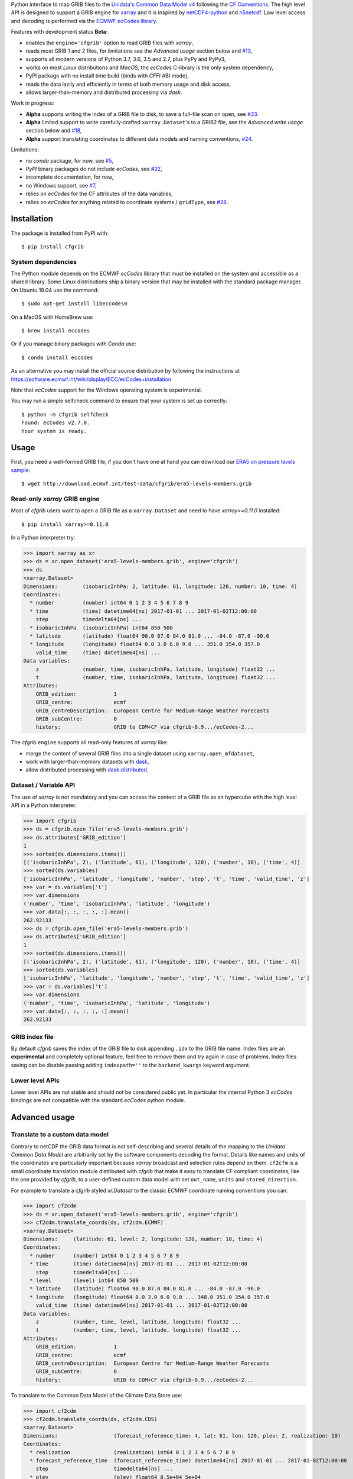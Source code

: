 
Python interface to map GRIB files to the
`Unidata's Common Data Model v4 <https://www.unidata.ucar.edu/software/thredds/current/netcdf-java/CDM/>`_
following the `CF Conventions <http://cfconventions.org/>`_.
The high level API is designed to support a GRIB engine for `xarray <http://xarray.pydata.org/>`_
and it is inspired by `netCDF4-python <http://unidata.github.io/netcdf4-python/>`_
and `h5netcdf <https://github.com/shoyer/h5netcdf>`_.
Low level access and decoding is performed via the
`ECMWF ecCodes library <https://software.ecmwf.int/wiki/display/ECC/>`_.

Features with development status **Beta**:

- enables the ``engine='cfgrib'`` option to read GRIB files with *xarray*,
- reads most GRIB 1 and 2 files, for limitations see the *Advanced usage* section below and
  `#13 <https://github.com/ecmwf/cfgrib/issues/13>`_,
- supports all modern versions of Python 3.7, 3.6, 3.5 and 2.7, plus PyPy and PyPy3,
- works on most *Linux* distributions and *MacOS*, the *ecCodes* C-library is the only system dependency,
- PyPI package with no install time build (binds with *CFFI* ABI mode),
- reads the data lazily and efficiently in terms of both memory usage and disk access,
- allows larger-than-memory and distributed processing via *dask*.

Work in progress:

- **Alpha** supports writing the index of a GRIB file to disk, to save a full-file scan on open,
  see `#33 <https://github.com/ecmwf/cfgrib/issues/33>`_.
- **Alpha** limited support to write carefully-crafted ``xarray.Dataset``'s to a GRIB2 file,
  see the *Advanced write usage* section below and
  `#18 <https://github.com/ecmwf/cfgrib/issues/18>`_,
- **Alpha** support translating coordinates to different data models and naming conventions,
  `#24 <https://github.com/ecmwf/cfgrib/issues/24>`_.

Limitations:

- no *conda* package, for now,
  see `#5 <https://github.com/ecmwf/cfgrib/issues/5>`_,
- *PyPI* binary packages do not include *ecCodes*,
  see `#22 <https://github.com/ecmwf/cfgrib/issues/22>`_,
- incomplete documentation, for now,
- no Windows support,
  see `#7 <https://github.com/ecmwf/cfgrib/issues/7>`_,
- relies on *ecCodes* for the CF attributes of the data variables,
- relies on *ecCodes* for anything related to coordinate systems / ``gridType``,
  see `#28 <https://github.com/ecmwf/cfgrib/issues/28>`_.


Installation
============

The package is installed from PyPI with::

    $ pip install cfgrib


System dependencies
-------------------

The Python module depends on the ECMWF *ecCodes* library
that must be installed on the system and accessible as a shared library.
Some Linux distributions ship a binary version that may be installed with the standard package manager.
On Ubuntu 18.04 use the command::

    $ sudo apt-get install libeccodes0

On a MacOS with HomeBrew use::

    $ brew install eccodes

Or if you manage binary packages with *Conda* use::

    $ conda install eccodes

As an alternative you may install the official source distribution
by following the instructions at
https://software.ecmwf.int/wiki/display/ECC/ecCodes+installation

Note that *ecCodes* support for the Windows operating system is experimental.

You may run a simple selfcheck command to ensure that your system is set up correctly::

    $ python -m cfgrib selfcheck
    Found: ecCodes v2.7.0.
    Your system is ready.


Usage
=====

First, you need a well-formed GRIB file, if you don't have one at hand you can download our
`ERA5 on pressure levels sample <http://download.ecmwf.int/test-data/cfgrib/era5-levels-members.grib>`_::

    $ wget http://download.ecmwf.int/test-data/cfgrib/era5-levels-members.grib


Read-only *xarray* GRIB engine
------------------------------

Most of *cfgrib* users want to open a GRIB file as a ``xarray.Dataset`` and
need to have *xarray>=0.11.0* installed::

    $ pip install xarray>=0.11.0

In a Python interpreter try:

.. code-block: python

>>> import xarray as xr
>>> ds = xr.open_dataset('era5-levels-members.grib', engine='cfgrib')
>>> ds
<xarray.Dataset>
Dimensions:        (isobaricInhPa: 2, latitude: 61, longitude: 120, number: 10, time: 4)
Coordinates:
  * number         (number) int64 0 1 2 3 4 5 6 7 8 9
  * time           (time) datetime64[ns] 2017-01-01 ... 2017-01-02T12:00:00
    step           timedelta64[ns] ...
  * isobaricInhPa  (isobaricInhPa) int64 850 500
  * latitude       (latitude) float64 90.0 87.0 84.0 81.0 ... -84.0 -87.0 -90.0
  * longitude      (longitude) float64 0.0 3.0 6.0 9.0 ... 351.0 354.0 357.0
    valid_time     (time) datetime64[ns] ...
Data variables:
    z              (number, time, isobaricInhPa, latitude, longitude) float32 ...
    t              (number, time, isobaricInhPa, latitude, longitude) float32 ...
Attributes:
    GRIB_edition:            1
    GRIB_centre:             ecmf
    GRIB_centreDescription:  European Centre for Medium-Range Weather Forecasts
    GRIB_subCentre:          0
    history:                 GRIB to CDM+CF via cfgrib-0.9.../ecCodes-2...

The *cfgrib* ``engine`` supports all read-only features of *xarray* like:

* merge the content of several GRIB files into a single dataset using ``xarray.open_mfdataset``,
* work with larger-than-memory datasets with `dask <https://dask.org/>`_,
* allow distributed processing with `dask.distributed <http://distributed.dask.org>`_.


Dataset / Variable API
----------------------

The use of *xarray* is not mandatory and you can access the content of a GRIB file as
an hypercube with the high level API in a Python interpreter:

.. code-block: python

>>> import cfgrib
>>> ds = cfgrib.open_file('era5-levels-members.grib')
>>> ds.attributes['GRIB_edition']
1
>>> sorted(ds.dimensions.items())
[('isobaricInhPa', 2), ('latitude', 61), ('longitude', 120), ('number', 10), ('time', 4)]
>>> sorted(ds.variables)
['isobaricInhPa', 'latitude', 'longitude', 'number', 'step', 't', 'time', 'valid_time', 'z']
>>> var = ds.variables['t']
>>> var.dimensions
('number', 'time', 'isobaricInhPa', 'latitude', 'longitude')
>>> var.data[:, :, :, :, :].mean()
262.92133
>>> ds = cfgrib.open_file('era5-levels-members.grib')
>>> ds.attributes['GRIB_edition']
1
>>> sorted(ds.dimensions.items())
[('isobaricInhPa', 2), ('latitude', 61), ('longitude', 120), ('number', 10), ('time', 4)]
>>> sorted(ds.variables)
['isobaricInhPa', 'latitude', 'longitude', 'number', 'step', 't', 'time', 'valid_time', 'z']
>>> var = ds.variables['t']
>>> var.dimensions
('number', 'time', 'isobaricInhPa', 'latitude', 'longitude')
>>> var.data[:, :, :, :, :].mean()
262.92133


GRIB index file
---------------

By default *cfgrib* saves the index of the GRIB file to disk appending ``.idx``
to the GRIB file name.
Index files are an **experimental** and completely optional feature, feel free to
remove them and try again in case of problems. Index files saving can be disable passing
adding ``indexpath=''`` to the ``backend_kwargs`` keyword argument.


Lower level APIs
----------------

Lower level APIs are not stable and should not be considered public yet.
In particular the internal Python 3 *ecCodes* bindings are not compatible with
the standard *ecCodes* python module.


Advanced usage
==============

Translate to a custom data model
--------------------------------

Contrary to netCDF the GRIB data format is not self-describing and several details of the mapping
to the *Unidata Common Data Model* are arbitrarily set by the software components decoding the format.
Details like names and units of the coordinates are particularly important because
*xarray* broadcast and selection rules depend on them.
``cf2cfm`` is a small coordinate translation module distributed with *cfgrib* that make it easy to
translate CF compliant coordinates, like the one provided by *cfgrib*, to a user-defined
custom data model with set ``out_name``, ``units`` and ``stored_direction``.

For example to translate a *cfgrib* styled `xr.Dataset` to the classic *ECMWF* coordinate
naming conventions you can:

.. code-block: python

>>> import cf2cdm
>>> ds = xr.open_dataset('era5-levels-members.grib', engine='cfgrib')
>>> cf2cdm.translate_coords(ds, cf2cdm.ECMWF)
<xarray.Dataset>
Dimensions:     (latitude: 61, level: 2, longitude: 120, number: 10, time: 4)
Coordinates:
  * number      (number) int64 0 1 2 3 4 5 6 7 8 9
  * time        (time) datetime64[ns] 2017-01-01 ... 2017-01-02T12:00:00
    step        timedelta64[ns] ...
  * level       (level) int64 850 500
  * latitude    (latitude) float64 90.0 87.0 84.0 81.0 ... -84.0 -87.0 -90.0
  * longitude   (longitude) float64 0.0 3.0 6.0 9.0 ... 348.0 351.0 354.0 357.0
    valid_time  (time) datetime64[ns] 2017-01-01 ... 2017-01-02T12:00:00
Data variables:
    z           (number, time, level, latitude, longitude) float32 ...
    t           (number, time, level, latitude, longitude) float32 ...
Attributes:
    GRIB_edition:            1
    GRIB_centre:             ecmf
    GRIB_centreDescription:  European Centre for Medium-Range Weather Forecasts
    GRIB_subCentre:          0
    history:                 GRIB to CDM+CF via cfgrib-0.9.../ecCodes-2...

To translate to the Common Data Model of the Climate Data Store use:

.. code-block: python

>>> import cf2cdm
>>> cf2cdm.translate_coords(ds, cf2cdm.CDS)
<xarray.Dataset>
Dimensions:                  (forecast_reference_time: 4, lat: 61, lon: 120, plev: 2, realization: 10)
Coordinates:
  * realization              (realization) int64 0 1 2 3 4 5 6 7 8 9
  * forecast_reference_time  (forecast_reference_time) datetime64[ns] 2017-01-01 ... 2017-01-02T12:00:00
    step                     timedelta64[ns] ...
  * plev                     (plev) float64 8.5e+04 5e+04
  * lat                      (lat) float64 -90.0 -87.0 -84.0 ... 84.0 87.0 90.0
  * lon                      (lon) float64 0.0 3.0 6.0 9.0 ... 351.0 354.0 357.0
    time                     (forecast_reference_time) datetime64[ns] 2017-01-01 ... 2017-01-02T12:00:00
Data variables:
    z                        (realization, forecast_reference_time, plev, lat, lon) float32 ...
    t                        (realization, forecast_reference_time, plev, lat, lon) float32 ...
Attributes:
    GRIB_edition:            1
    GRIB_centre:             ecmf
    GRIB_centreDescription:  European Centre for Medium-Range Weather Forecasts
    GRIB_subCentre:          0
    history:                 GRIB to CDM+CF via cfgrib-0.9.../ecCodes-2...


Filter heterogeneous GRIB files
-------------------------------

``cfgrib.open_file`` and ``xr.open_dataset`` can open a GRIB file only if all the messages
with the same ``shortName`` can be represented as a single hypercube.
For example, a variable ``t`` cannot have both ``isobaricInhPa`` and ``hybrid`` ``typeOfLevel``'s,
as this would result in multiple hypercubes for the same variable.
Opening a non-conformant GRIB file will fail with a ``ValueError: multiple values for unique key...``
error message, see `#2 <https://github.com/ecmwf/cfgrib/issues/2>`_.

Furthermore if different variables depend on the same coordinate, for example ``step``,
the values of the coordinate must match exactly.
For example, if variables ``t`` and ``z`` share the same ``step`` coordinate,
they must both have exactly the same set of steps.
Opening a non-conformant GRIB file will fail with a ``ValueError: key present and new value is different...``
error message, see `#13 <https://github.com/ecmwf/cfgrib/issues/13>`_.

In most cases you can handle complex GRIB files containing heterogeneous messages by passing
the ``filter_by_keys`` key in ``backend_kwargs`` to select which GRIB messages belong to a
well formed set of hypercubes.

For example to open
`US National Weather Service complex GRIB2 files <http://ftpprd.ncep.noaa.gov/data/nccf/com/nam/prod/>`_
you can use:

.. code-block: python

>>> xr.open_dataset('nam.t00z.awp21100.tm00.grib2', engine='cfgrib',
...     backend_kwargs={'filter_by_keys': {'typeOfLevel': 'surface', 'stepType': 'instant'}})
<xarray.Dataset>
Dimensions:     (x: 93, y: 65)
Coordinates:
    time        datetime64[ns] ...
    step        timedelta64[ns] ...
    surface     int64 ...
    latitude    (y, x) float64 ...
    longitude   (y, x) float64 ...
    valid_time  datetime64[ns] ...
Dimensions without coordinates: x, y
Data variables:
    gust        (y, x) float32 ...
    sp          (y, x) float32 ...
    orog        (y, x) float32 ...
    csnow       (y, x) float32 ...
Attributes:
    GRIB_edition:            2
    GRIB_centre:             kwbc
    GRIB_centreDescription:  US National Weather Service - NCEP...
    GRIB_subCentre:          0
    history:                 GRIB to CDM+CF via cfgrib-0.9.../ecCodes-2...
>>> xr.open_dataset('nam.t00z.awp21100.tm00.grib2', engine='cfgrib',
...     backend_kwargs={'filter_by_keys': {'typeOfLevel': 'heightAboveGround', 'level': 2}})
<xarray.Dataset>
Dimensions:            (x: 93, y: 65)
Coordinates:
    time               datetime64[ns] ...
    step               timedelta64[ns] ...
    heightAboveGround  int64 ...
    latitude           (y, x) float64 ...
    longitude          (y, x) float64 ...
    valid_time         datetime64[ns] ...
Dimensions without coordinates: x, y
Data variables:
    t2m                (y, x) float32 ...
    r2                 (y, x) float32 ...
Attributes:
    GRIB_edition:            2
    GRIB_centre:             kwbc
    GRIB_centreDescription:  US National Weather Service - NCEP...
    GRIB_subCentre:          0
    history:                 GRIB to CDM+CF via cfgrib-0.9.../ecCodes-2...


Automatic filtering
-------------------

*cfgrib* also provides an **experimental function** that automate the selection of
appropriate ``filter_by_keys`` and returns a list of all valid ``xarray.Dataset``'s
in the GRIB file (add ``backend_kwargs={'errors': 'ignore'}`` for extra robustness).
The ``open_datasets`` is intended for interactive exploration of a file
and it is not part of the stable API. In the future it may change or be removed altogether.

.. code-block: python

>>> from cfgrib import xarray_store
>>> xarray_store.open_datasets('nam.t00z.awp21100.tm00.grib2', backend_kwargs={'errors': 'ignore'})
[<xarray.Dataset>
Dimensions:        (isobaricInhPa: 19, x: 93, y: 65)
Coordinates:
    time           datetime64[ns] ...
    step           timedelta64[ns] ...
  * isobaricInhPa  (isobaricInhPa) int64 1000 950 900 ... 150 100
    latitude       (y, x) float64 ...
    longitude      (y, x) float64 ...
    valid_time     datetime64[ns] ...
Dimensions without coordinates: x, y
Data variables:
    gh             (isobaricInhPa, y, x) float32 ...
    t              (isobaricInhPa, y, x) float32 ...
    r              (isobaricInhPa, y, x) float32 ...
    w              (isobaricInhPa, y, x) float32 ...
    u              (isobaricInhPa, y, x) float32 ...
Attributes:
    GRIB_edition:            2
    GRIB_centre:             kwbc
    GRIB_centreDescription:  US National Weather Service - NCEP...
    GRIB_subCentre:          0
    history:                 GRIB to CDM+CF via cfgrib-0.9.../ecCodes-2..., <xarray.Dataset>
Dimensions:     (x: 93, y: 65)
Coordinates:
    time        datetime64[ns] ...
    step        timedelta64[ns] ...
    cloudBase   int64 ...
    latitude    (y, x) float64 ...
    longitude   (y, x) float64 ...
    valid_time  datetime64[ns] ...
Dimensions without coordinates: x, y
Data variables:
    pres        (y, x) float32 ...
    gh          (y, x) float32 ...
Attributes:
    GRIB_edition:            2
    GRIB_centre:             kwbc
    GRIB_centreDescription:  US National Weather Service - NCEP...
    GRIB_subCentre:          0
    history:                 GRIB to CDM+CF via cfgrib-0.9.../ecCodes-2..., <xarray.Dataset>
Dimensions:     (x: 93, y: 65)
Coordinates:
    time        datetime64[ns] ...
    step        timedelta64[ns] ...
    cloudTop    int64 ...
    latitude    (y, x) float64 ...
    longitude   (y, x) float64 ...
    valid_time  datetime64[ns] ...
Dimensions without coordinates: x, y
Data variables:
    pres        (y, x) float32 ...
    gh          (y, x) float32 ...
    t           (y, x) float32 ...
Attributes:
    GRIB_edition:            2
    GRIB_centre:             kwbc
    GRIB_centreDescription:  US National Weather Service - NCEP...
    GRIB_subCentre:          0
    history:                 GRIB to CDM+CF via cfgrib-0.9.../ecCodes-2..., <xarray.Dataset>
Dimensions:     (x: 93, y: 65)
Coordinates:
    time        datetime64[ns] ...
    step        timedelta64[ns] ...
    maxWind     int64 ...
    latitude    (y, x) float64 ...
    longitude   (y, x) float64 ...
    valid_time  datetime64[ns] ...
Dimensions without coordinates: x, y
Data variables:
    pres        (y, x) float32 ...
    gh          (y, x) float32 ...
    u           (y, x) float32 ...
Attributes:
    GRIB_edition:            2
    GRIB_centre:             kwbc
    GRIB_centreDescription:  US National Weather Service - NCEP...
    GRIB_subCentre:          0
    history:                 GRIB to CDM+CF via cfgrib-0.9.../ecCodes-2..., <xarray.Dataset>
Dimensions:       (x: 93, y: 65)
Coordinates:
    time          datetime64[ns] ...
    step          timedelta64[ns] ...
    isothermZero  int64 ...
    latitude      (y, x) float64 ...
    longitude     (y, x) float64 ...
    valid_time    datetime64[ns] ...
Dimensions without coordinates: x, y
Data variables:
    gh            (y, x) float32 ...
    r             (y, x) float32 ...
Attributes:
    GRIB_edition:            2
    GRIB_centre:             kwbc
    GRIB_centreDescription:  US National Weather Service - NCEP...
    GRIB_subCentre:          0
    history:                 GRIB to CDM+CF via cfgrib-0.9.../ecCodes-2...]


Advanced write usage
====================

**Please note that write support is Pre-Alpha and highly experimental.**

Only ``xarray.Dataset``'s in *canonical* form,
that is, with the coordinates names matching exactly the *cfgrib* coordinates,
can be saved at the moment:

.. code-block: python

>>> ds = xr.open_dataset('era5-levels-members.grib', engine='cfgrib')
>>> ds
<xarray.Dataset>
Dimensions:        (isobaricInhPa: 2, latitude: 61, longitude: 120, number: 10, time: 4)
Coordinates:
  * number         (number) int64 0 1 2 3 4 5 6 7 8 9
  * time           (time) datetime64[ns] 2017-01-01 ... 2017-01-02T12:00:00
    step           timedelta64[ns] ...
  * isobaricInhPa  (isobaricInhPa) int64 850 500
  * latitude       (latitude) float64 90.0 87.0 84.0 81.0 ... -84.0 -87.0 -90.0
  * longitude      (longitude) float64 0.0 3.0 6.0 9.0 ... 351.0 354.0 357.0
    valid_time     (time) datetime64[ns] ...
Data variables:
    z              (number, time, isobaricInhPa, latitude, longitude) float32 ...
    t              (number, time, isobaricInhPa, latitude, longitude) float32 ...
Attributes:
    GRIB_edition:            1
    GRIB_centre:             ecmf
    GRIB_centreDescription:  European Centre for Medium-Range Weather Forecasts
    GRIB_subCentre:          0
    history:                 GRIB to CDM+CF via cfgrib-0.9.../ecCodes-2...
>>> cfgrib.to_grib(ds, 'out1.grib', grib_keys={'edition': 2})
>>> xr.open_dataset('out1.grib', engine='cfgrib')
<xarray.Dataset>
Dimensions:        (isobaricInhPa: 2, latitude: 61, longitude: 120, number: 10, time: 4)
Coordinates:
  * number         (number) int64 0 1 2 3 4 5 6 7 8 9
  * time           (time) datetime64[ns] 2017-01-01 ... 2017-01-02T12:00:00
    step           timedelta64[ns] ...
  * isobaricInhPa  (isobaricInhPa) int64 850 500
  * latitude       (latitude) float64 90.0 87.0 84.0 81.0 ... -84.0 -87.0 -90.0
  * longitude      (longitude) float64 0.0 3.0 6.0 9.0 ... 351.0 354.0 357.0
    valid_time     (time) datetime64[ns] ...
Data variables:
    z              (number, time, isobaricInhPa, latitude, longitude) float32 ...
    t              (number, time, isobaricInhPa, latitude, longitude) float32 ...
Attributes:
    GRIB_edition:            2
    GRIB_centre:             ecmf
    GRIB_centreDescription:  European Centre for Medium-Range Weather Forecasts
    GRIB_subCentre:          0
    history:                 GRIB to CDM+CF via cfgrib-0.9.../ecCodes-2...

Per-variable GRIB keys can be set by setting the ``attrs`` variable with key prefixed by ``GRIB_``,
for example:

.. code-block: python

>>> import numpy as np
>>> import xarray as xr
>>> ds2 = xr.DataArray(
...     np.zeros((5, 6)) + 300.,
...     coords=[
...         np.linspace(90., -90., 5),
...         np.linspace(0., 360., 6, endpoint=False),
...     ],
...     dims=['latitude', 'longitude'],
... ).to_dataset(name='skin_temperature')
>>> ds2.skin_temperature.attrs['GRIB_shortName'] = 'skt'
>>> cfgrib.to_grib(ds2, 'out2.grib')
>>> xr.open_dataset('out2.grib', engine='cfgrib')
<xarray.Dataset>
Dimensions:     (latitude: 5, longitude: 6)
Coordinates:
    time        datetime64[ns] ...
    step        timedelta64[ns] ...
    surface     int64 ...
  * latitude    (latitude) float64 90.0 45.0 0.0 -45.0 -90.0
  * longitude   (longitude) float64 0.0 60.0 120.0 180.0 240.0 300.0
    valid_time  datetime64[ns] ...
Data variables:
    skt         (latitude, longitude) float32 ...
Attributes:
    GRIB_edition:            2
    GRIB_centre:             consensus
    GRIB_centreDescription:  Consensus
    GRIB_subCentre:          0
    history:                 GRIB to CDM+CF via cfgrib-0.9.../ecCodes-2...


Project resources
=================

============= =========================================================
Development   https://github.com/ecmwf/cfgrib
Download      https://pypi.org/project/cfgrib
Code quality  .. image:: https://api.travis-ci.org/ecmwf/cfgrib.svg?branch=master
                :target: https://travis-ci.org/ecmwf/cfgrib/branches
                :alt: Build Status on Travis CI
              .. image:: https://coveralls.io/repos/ecmwf/cfgrib/badge.svg?branch=master&service=github
                :target: https://coveralls.io/github/ecmwf/cfgrib
                :alt: Coverage Status on Coveralls
============= =========================================================


Contributing
============

The main repository is hosted on GitHub,
testing, bug reports and contributions are highly welcomed and appreciated:

https://github.com/ecmwf/cfgrib

Please see the CONTRIBUTING.rst document for the best way to help.

Lead developer:

- `Alessandro Amici <https://github.com/alexamici>`_ - `B-Open <https://bopen.eu>`_

Main contributors:

- Baudouin Raoult - `ECMWF <https://ecmwf.int>`_
- `Aureliana Barghini <https://github.com/aurghs>`_ - B-Open
- `Iain Russell <https://github.com/iainrussell>`_ - ECMWF
- `Leonardo Barcaroli <https://github.com/leophys>`_ - B-Open

See also the list of `contributors <https://github.com/ecmwf/cfgrib/contributors>`_ who participated in this project.


License
=======

Copyright 2017-2018 European Centre for Medium-Range Weather Forecasts (ECMWF).

Licensed under the Apache License, Version 2.0 (the "License");
you may not use this file except in compliance with the License.
You may obtain a copy of the License at: http://www.apache.org/licenses/LICENSE-2.0.
Unless required by applicable law or agreed to in writing, software
distributed under the License is distributed on an "AS IS" BASIS,
WITHOUT WARRANTIES OR CONDITIONS OF ANY KIND, either express or implied.
See the License for the specific language governing permissions and
limitations under the License.
